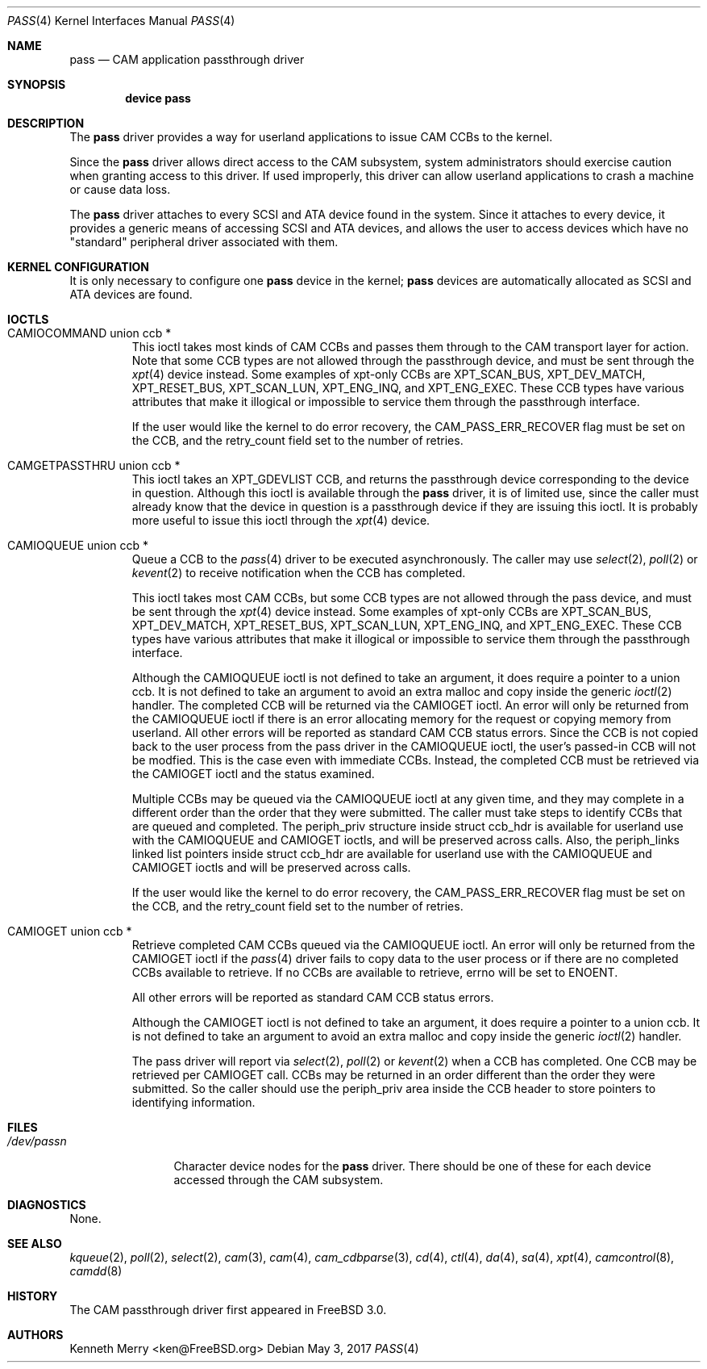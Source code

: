.\"
.\" Copyright (c) 1998, 1999 Kenneth D. Merry.
.\" All rights reserved.
.\"
.\" Redistribution and use in source and binary forms, with or without
.\" modification, are permitted provided that the following conditions
.\" are met:
.\" 1. Redistributions of source code must retain the above copyright
.\"    notice, this list of conditions and the following disclaimer.
.\" 2. Redistributions in binary form must reproduce the above copyright
.\"    notice, this list of conditions and the following disclaimer in the
.\"    documentation and/or other materials provided with the distribution.
.\" 3. The name of the author may not be used to endorse or promote products
.\"    derived from this software without specific prior written permission.
.\"
.\" THIS SOFTWARE IS PROVIDED BY THE AUTHOR AND CONTRIBUTORS ``AS IS'' AND
.\" ANY EXPRESS OR IMPLIED WARRANTIES, INCLUDING, BUT NOT LIMITED TO, THE
.\" IMPLIED WARRANTIES OF MERCHANTABILITY AND FITNESS FOR A PARTICULAR PURPOSE
.\" ARE DISCLAIMED.  IN NO EVENT SHALL THE AUTHOR OR CONTRIBUTORS BE LIABLE
.\" FOR ANY DIRECT, INDIRECT, INCIDENTAL, SPECIAL, EXEMPLARY, OR CONSEQUENTIAL
.\" DAMAGES (INCLUDING, BUT NOT LIMITED TO, PROCUREMENT OF SUBSTITUTE GOODS
.\" OR SERVICES; LOSS OF USE, DATA, OR PROFITS; OR BUSINESS INTERRUPTION)
.\" HOWEVER CAUSED AND ON ANY THEORY OF LIABILITY, WHETHER IN CONTRACT, STRICT
.\" LIABILITY, OR TORT (INCLUDING NEGLIGENCE OR OTHERWISE) ARISING IN ANY WAY
.\" OUT OF THE USE OF THIS SOFTWARE, EVEN IF ADVISED OF THE POSSIBILITY OF
.\" SUCH DAMAGE.
.\"
.\" $FreeBSD$
.\"
.Dd May 3, 2017
.Dt PASS 4
.Os
.Sh NAME
.Nm pass
.Nd CAM application passthrough driver
.Sh SYNOPSIS
.Cd device pass
.Sh DESCRIPTION
The
.Nm
driver provides a way for userland applications to issue CAM CCBs to the
kernel.
.Pp
Since the
.Nm
driver allows direct access to the CAM subsystem, system administrators
should exercise caution when granting access to this driver.
If used
improperly, this driver can allow userland applications to crash a machine
or cause data loss.
.Pp
The
.Nm
driver attaches to every
.Tn SCSI
and
.Tn ATA
device found in the system.
Since it attaches to every device, it provides a generic means of accessing
.Tn SCSI
and
.Tn ATA
devices, and allows the user to access devices which have no
"standard" peripheral driver associated with them.
.Sh KERNEL CONFIGURATION
It is only necessary to configure one
.Nm
device in the kernel;
.Nm
devices are automatically allocated as
.Tn SCSI
and
.Tn ATA
devices are found.
.Sh IOCTLS
.Bl -tag -width 5n
.It CAMIOCOMMAND union ccb *
This ioctl takes most kinds of CAM CCBs and passes them through to the CAM
transport layer for action.
Note that some CCB types are not allowed
through the passthrough device, and must be sent through the
.Xr xpt 4
device instead.
Some examples of xpt-only CCBs are XPT_SCAN_BUS,
XPT_DEV_MATCH, XPT_RESET_BUS, XPT_SCAN_LUN, XPT_ENG_INQ, and XPT_ENG_EXEC.
These CCB types have various attributes that make it illogical or
impossible to service them through the passthrough interface.
.Pp
If the user would like the kernel to do error recovery, the
.Dv CAM_PASS_ERR_RECOVER
flag must be set on the CCB, and the retry_count field set to the number
of retries.
.It CAMGETPASSTHRU union ccb *
This ioctl takes an XPT_GDEVLIST CCB, and returns the passthrough device
corresponding to the device in question.
Although this ioctl is available through the
.Nm
driver, it is of limited use, since the caller must already know that
the device in question is a passthrough device if they are issuing this
ioctl.
It is probably more useful to issue this ioctl through the
.Xr xpt 4
device.
.It CAMIOQUEUE union ccb *
Queue a CCB to the
.Xr pass 4
driver to be executed asynchronously.
The caller may use
.Xr select 2 ,
.Xr poll 2 
or
.Xr kevent 2
to receive notification when the CCB has completed.
.Pp
This ioctl takes most CAM CCBs, but some CCB types are not allowed through
the pass device, and must be sent through the
.Xr xpt 4
device instead.
Some examples of xpt-only CCBs are XPT_SCAN_BUS,
XPT_DEV_MATCH, XPT_RESET_BUS, XPT_SCAN_LUN, XPT_ENG_INQ, and XPT_ENG_EXEC.
These CCB types have various attributes that make it illogical or
impossible to service them through the passthrough interface.
.Pp
Although the
.Dv CAMIOQUEUE
ioctl is not defined to take an argument, it does require a
pointer to a union ccb.
It is not defined to take an argument to avoid an extra malloc and copy 
inside the generic 
.Xr ioctl 2
handler.
.pp
The completed CCB will be returned via the
.Dv CAMIOGET
ioctl.
An error will only be returned from the
.Dv CAMIOQUEUE
ioctl if there is an error allocating memory for the request or copying
memory from userland.
All other errors will be reported as standard CAM CCB status errors.
Since the CCB is not copied back to the user process from the pass driver
in the
.Dv CAMIOQUEUE
ioctl, the user's passed-in CCB will not be modfied.
This is the case even with immediate CCBs.
Instead, the completed CCB must be retrieved via the
.Dv CAMIOGET
ioctl and the status examined.
.Pp
Multiple CCBs may be queued via the
.Dv CAMIOQUEUE
ioctl at any given time, and they may complete in a different order than
the order that they were submitted.
The caller must take steps to identify CCBs that are queued and completed.
The
.Dv periph_priv
structure inside struct ccb_hdr is available for userland use with the
.Dv CAMIOQUEUE
and
.Dv CAMIOGET
ioctls, and will be preserved across calls.
Also, the periph_links linked list pointers inside struct ccb_hdr are
available for userland use with the
.Dv CAMIOQUEUE
and
.Dv CAMIOGET
ioctls and will be preserved across calls.
.Pp
If the user would like the kernel to do error recovery, the
.Dv CAM_PASS_ERR_RECOVER
flag must be set on the CCB, and the retry_count field set to the number
of retries.
.It CAMIOGET union ccb *
Retrieve completed CAM CCBs queued via the
.Dv CAMIOQUEUE
ioctl.
An error will only be returned from the
.Dv CAMIOGET
ioctl if the
.Xr pass 4
driver fails to copy data to the user process or if there are no completed
CCBs available to retrieve.
If no CCBs are available to retrieve,
errno will be set to 
.Dv ENOENT .
.Pp
All other errors will be reported as standard CAM CCB status errors.
.Pp
Although the
.Dv CAMIOGET
ioctl is not defined to take an argument, it does require a
pointer to a union ccb.
It is not defined to take an argument to avoid an extra malloc and copy 
inside the generic 
.Xr ioctl 2
handler.
.Pp
The pass driver will report via
.Xr select 2 ,
.Xr poll 2 
or
.Xr kevent 2
when a CCB has completed.
One CCB may be retrieved per
.Dv CAMIOGET
call.
CCBs may be returned in an order different than the order they were
submitted.
So the caller should use the
.Dv periph_priv
area inside the CCB header to store pointers to identifying information.
.El
.Sh FILES
.Bl -tag -width /dev/passn -compact
.It Pa /dev/pass Ns Ar n
Character device nodes for the
.Nm
driver.
There should be one of these for each device accessed through the
CAM subsystem.
.El
.Sh DIAGNOSTICS
None.
.Sh SEE ALSO
.Xr kqueue 2 ,
.Xr poll 2 ,
.Xr select 2 ,
.Xr cam 3 ,
.Xr cam 4 ,
.Xr cam_cdbparse 3 ,
.Xr cd 4 ,
.Xr ctl 4 ,
.Xr da 4 ,
.Xr sa 4 ,
.Xr xpt 4 ,
.Xr camcontrol 8 ,
.Xr camdd 8
.Sh HISTORY
The CAM passthrough driver first appeared in
.Fx 3.0 .
.Sh AUTHORS
.An Kenneth Merry Aq ken@FreeBSD.org
